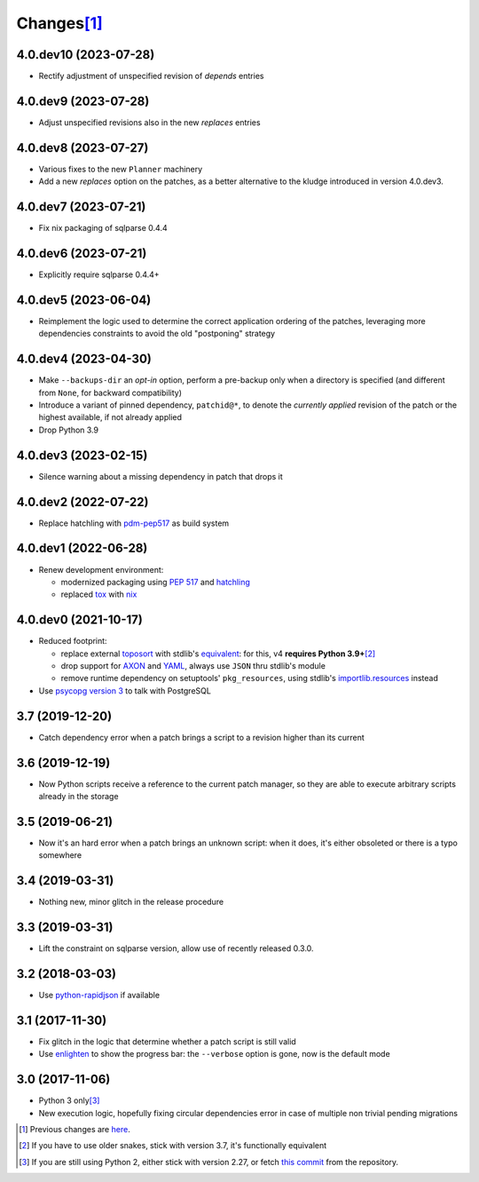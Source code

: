 Changes\ [#]_
-------------

4.0.dev10 (2023-07-28)
~~~~~~~~~~~~~~~~~~~~~~

* Rectify adjustment of unspecified revision of `depends` entries


4.0.dev9 (2023-07-28)
~~~~~~~~~~~~~~~~~~~~~

* Adjust unspecified revisions also in the new `replaces` entries


4.0.dev8 (2023-07-27)
~~~~~~~~~~~~~~~~~~~~~

* Various fixes to the new ``Planner`` machinery

* Add a new `replaces` option on the patches, as a better alternative to the kludge introduced
  in version 4.0.dev3.


4.0.dev7 (2023-07-21)
~~~~~~~~~~~~~~~~~~~~~

* Fix nix packaging of sqlparse 0.4.4


4.0.dev6 (2023-07-21)
~~~~~~~~~~~~~~~~~~~~~

* Explicitly require sqlparse 0.4.4+


4.0.dev5 (2023-06-04)
~~~~~~~~~~~~~~~~~~~~~

* Reimplement the logic used to determine the correct application ordering of the patches,
  leveraging more dependencies constraints to avoid the old "postponing" strategy


4.0.dev4 (2023-04-30)
~~~~~~~~~~~~~~~~~~~~~

* Make ``--backups-dir`` an *opt-in* option, perform a pre-backup only when a directory is
  specified (and different from ``None``, for backward compatibility)

* Introduce a variant of pinned dependency, ``patchid@*``, to denote the *currently applied*
  revision of the patch or the highest available, if not already applied

* Drop Python 3.9


4.0.dev3 (2023-02-15)
~~~~~~~~~~~~~~~~~~~~~

* Silence warning about a missing dependency in patch that drops it


4.0.dev2 (2022-07-22)
~~~~~~~~~~~~~~~~~~~~~

* Replace hatchling with pdm-pep517__ as build system

  __ https://pypi.org/project/pdm-pep517/


4.0.dev1 (2022-06-28)
~~~~~~~~~~~~~~~~~~~~~

* Renew development environment:

  - modernized packaging using `PEP 517`__ and hatchling__
  - replaced tox__ with nix__

  __ https://peps.python.org/pep-0517/
  __ https://hatch.pypa.io/latest/config/build/#build-system
  __ https://tox.wiki/en/latest/
  __ https://nixos.org/guides/how-nix-works.html


4.0.dev0 (2021-10-17)
~~~~~~~~~~~~~~~~~~~~~

* Reduced footprint:

  - replace external `toposort`__ with stdlib's `equivalent`__: for this, v4 **requires Python
    3.9+**\ [#]_
  - drop support for `AXON`__ and `YAML`__, always use ``JSON`` thru stdlib's module
  - remove runtime dependency on setuptools' ``pkg_resources``, using stdlib's
    `importlib.resources`__ instead

  __ https://pypi.org/project/toposort/
  __ https://docs.python.org/3.9/library/graphlib.html#graphlib.TopologicalSorter
  __ https://pypi.org/project/pyaxon/
  __ https://yaml.org/
  __ https://docs.python.org/3.9/library/importlib.html#module-importlib.resources

* Use `psycopg version 3`__ to talk with PostgreSQL

  __ https://www.psycopg.org/psycopg3/


3.7 (2019-12-20)
~~~~~~~~~~~~~~~~

* Catch dependency error when a patch brings a script to a revision higher than its current


3.6 (2019-12-19)
~~~~~~~~~~~~~~~~

* Now Python scripts receive a reference to the current patch manager, so they are able to
  execute arbitrary scripts already in the storage


3.5 (2019-06-21)
~~~~~~~~~~~~~~~~

* Now it's an hard error when a patch brings an unknown script: when it does, it's either
  obsoleted or there is a typo somewhere


3.4 (2019-03-31)
~~~~~~~~~~~~~~~~

* Nothing new, minor glitch in the release procedure


3.3 (2019-03-31)
~~~~~~~~~~~~~~~~

* Lift the constraint on sqlparse version, allow use of recently released 0.3.0.


3.2 (2018-03-03)
~~~~~~~~~~~~~~~~

* Use `python-rapidjson`__ if available

  __ https://pypi.org/project/python-rapidjson/


3.1 (2017-11-30)
~~~~~~~~~~~~~~~~

* Fix glitch in the logic that determine whether a patch script is still valid

* Use enlighten__ to show the progress bar: the ``--verbose`` option is gone, now is the
  default mode

  __ https://pypi.org/project/enlighten/


3.0 (2017-11-06)
~~~~~~~~~~~~~~~~

* Python 3 only\ [#]_

* New execution logic, hopefully fixing circular dependencies error in case of multiple non
  trivial pending migrations


.. [#] Previous changes are here__.

       __ https://gitlab.com/metapensiero/metapensiero.sphinx.patchdb/blob/master/OLDERCHANGES.rst

.. [#] If you have to use older snakes, stick with version 3.7, it's functionally equivalent

.. [#] If you are still using Python 2, either stick with version 2.27, or fetch `this
       commit`__ from the repository.

       __ https://gitlab.com/metapensiero/metapensiero.sphinx.patchdb/commit/f9fc5f5d50a381eaf9f003d7006cc46382842c18
